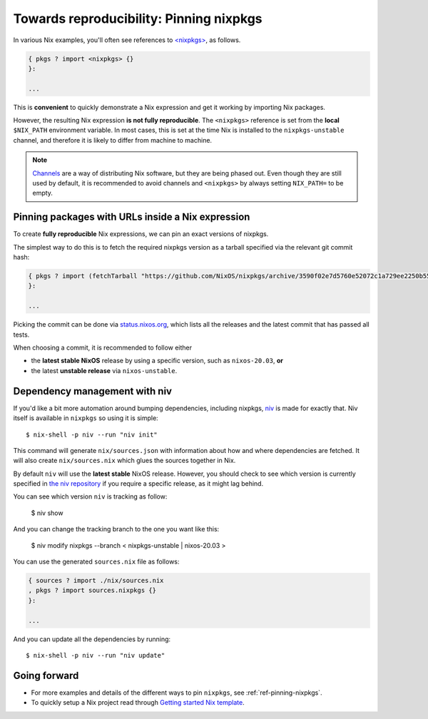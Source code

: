 .. _pinning-nixpkgs:

Towards reproducibility: Pinning nixpkgs
========================================

In various Nix examples, you'll often see references to `<nixpkgs> <https://github.com/NixOS/nixpkgs>`_, as follows.

.. code:: nix

    { pkgs ? import <nixpkgs> {}
    }:

    ...

This is **convenient** to quickly demonstrate a Nix expression and get it working by importing Nix packages.

However, the resulting Nix expression **is not fully reproducible**. The ``<nixpkgs>`` reference
is set from the **local** ``$NIX_PATH`` environment variable. In most cases, this is set at the time Nix is installed
to the ``nixpkgs-unstable`` channel, and therefore it is likely to differ from machine to machine.

.. note::
  `Channels <https://nixos.wiki/wiki/Nix_channels>`_ are a way of distributing Nix software, but they are being phased out.
  Even though they are still used by default, it is recommended to avoid channels
  and ``<nixpkgs>`` by always setting ``NIX_PATH=`` to be empty.

Pinning packages with URLs inside a Nix expression
--------------------------------------------------

To create **fully reproducible** Nix expressions, we can pin an exact versions of nixpkgs.

The simplest way to do this is to fetch the required nixpkgs version as a tarball specified via the relevant git commit hash:

.. code:: nix

    { pkgs ? import (fetchTarball "https://github.com/NixOS/nixpkgs/archive/3590f02e7d5760e52072c1a729ee2250b5560746.tar.gz") {};
    }:

    ...

Picking the commit can be done via `status.nixos.org <https://status.nixos.org/>`_,
which lists all the releases and the latest commit that has passed all tests.

When choosing a commit, it is recommended to follow either

* the **latest stable NixOS** release by using a specific version, such as ``nixos-20.03``, **or**
* the latest **unstable release** via ``nixos-unstable``.

Dependency management with niv
------------------------------

If you'd like a bit more automation around bumping dependencies, including nixpkgs,
`niv <https://github.com/nmattia/niv/>`_ is made for exactly that. Niv itself is available
in ``nixpkgs`` so using it is simple::

    $ nix-shell -p niv --run "niv init"

This command will generate ``nix/sources.json`` with information about how and where
dependencies are fetched. It will also create ``nix/sources.nix`` which glues the sources together in Nix.

By default ``niv`` will use the **latest stable** NixOS release. However, you should check to see which version is currently specified in `the niv repository <https://github.com/nmattia/niv>`_ if you require a specific release, as it might lag behind.

You can see which version ``niv`` is tracking as follow:

    $ niv show

And you can change the tracking branch to the one you want like this:

    $ niv modify nixpkgs --branch < nixpkgs-unstable | nixos-20.03 >



You can use the generated ``sources.nix`` file as follows:

.. code:: nix

    { sources ? import ./nix/sources.nix
    , pkgs ? import sources.nixpkgs {}
    }:

    ...

And you can update all the dependencies by running::

    $ nix-shell -p niv --run "niv update"


Going forward
-------------

- For more examples and details of the different ways to pin ``nixpkgs``, see :ref:`ref-pinning-nixpkgs`.

- To quickly setup a Nix project read through 
  `Getting started Nix template <https://github.com/nix-dot-dev/getting-started-nix-template>`_.
